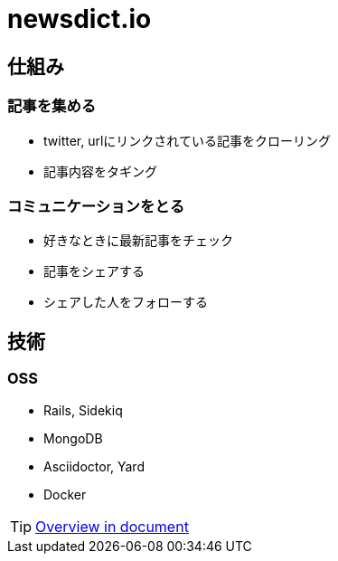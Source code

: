 # newsdict.io

## 仕組み

### 記事を集める

- twitter, urlにリンクされている記事をクローリング
- 記事内容をタギング

### コミュニケーションをとる

- 好きなときに最新記事をチェック
- 記事をシェアする
- シェアした人をフォローする

## 技術

### OSS
- Rails, Sidekiq
- MongoDB
- Asciidoctor, Yard
- Docker

TIP: https://doc.newsdict.io/ja/overview/[Overview in document, window=_blank]
